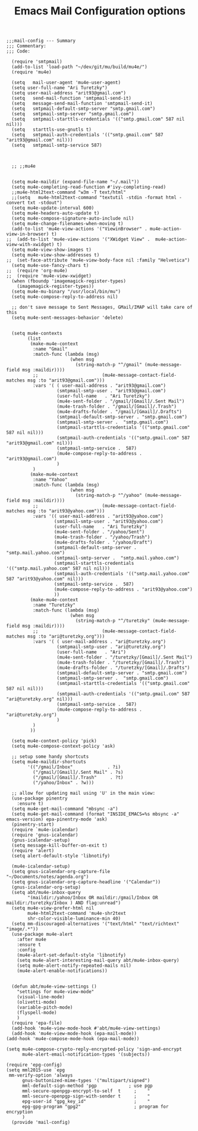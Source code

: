 # coding: utf-8
#+TITLE:  Emacs Mail Configuration options
#+AUTHOR: Ari Turetzky
#+EMAIL: ari@turetzky.org
#+TAGS: emacs config mail
#+PROPERTY: header-args:elisp :tangle ~/emacs/config/mail-config.el
#+PROPERTY: header-args:sh  :results silent :tangle no

#+BEGIN_SRC elisp
;;;mail-config --- Summary
;;; Commentary:
;;; Code:
#+END_SRC

#+BEGIN_SRC elisp
    (require 'smtpmail)
    (add-to-list 'load-path "~/dev/git/mu/build/mu4e/")
    (require 'mu4e)

    (setq   mail-user-agent 'mu4e-user-agent)
    (setq user-full-name "Ari Turetzky")
    (setq user-mail-address "arit93@gmail.com")
    (setq   send-mail-function 'smtpmail-send-it)
    (setq   message-send-mail-function 'smtpmail-send-it)
    (setq   smtpmail-default-smtp-server "smtp.gmail.com")
    (setq   smtpmail-smtp-server "smtp.gmail.com")
    (setq   smtpmail-starttls-credentials '(("smtp.gmail.com" 587 nil nil)))
    (setq   starttls-use-gnutls t)
    (setq   smtpmail-auth-credentials '(("smtp.gmail.com" 587 "arit93@gmail.com" nil)))
    (setq   smtpmail-smtp-service 587)



    ;; ;;mu4e


    (setq mu4e-maildir (expand-file-name "~/.mail"))
    (setq mu4e-completing-read-function #'ivy-completing-read)
    ;;mu4e-html2text-command "w3m -T text/html"
    ;;(setq   mu4e-html2text-command "textutil -stdin -format html -convert txt -stdout")
    (setq mu4e-update-interval 600)
    (setq mu4e-headers-auto-update t)
    (setq mu4e-compose-signature-auto-include nil)
    (setq mu4e-change-filenames-when-moving t)
    (add-to-list 'mu4e-view-actions '("ViewinBrowser" . mu4e-action-view-in-browser) t)
  ;;  (add-to-list 'mu4e-view-actions '("XWidget View" .  mu4e-action-view-with-xwidget) t)
    (setq mu4e-view-show-images t)
    (setq mu4e-view-show-addresses t)
  ;;  (set-face-attribute 'mu4e-view-body-face nil :family "Helvetica")
    (setq mu4e-use-fancy-chars t)
  ;;  (require 'org-mu4e)
  ;;  (require 'mu4e-view-xwidget)
    (when (fboundp 'imagemagick-register-types)
      (imagemagick-register-types))
    (setq mu4e-mu-binary "/usr/local/bin/mu")
    (setq mu4e-compose-reply-to-address nil)

    ;; don't save message to Sent Messages, GMail/IMAP will take care of this
    (setq mu4e-sent-messages-behavior 'delete)


    (setq mu4e-contexts
          (list
           (make-mu4e-context
            :name "Gmail"
            :match-func (lambda (msg)
                          (when msg
                            (string-match-p "^/gmail" (mu4e-message-field msg :maildir))))
            ;;                        (mu4e-message-contact-field-matches msg :to "arit93@gmail.com")))
            :vars '( ( user-mail-address . "arit93@gmail.com")
                     (smtpmail-smtp-user . "arit93@gmail.com")
                     (user-full-name   . "Ari Turetzky")
                     (mu4e-sent-folder . "/gmail/[Gmail]/.Sent Mail")
                     (mu4e-trash-folder . "/gmail/[Gmail]/.Trash")
                     (mu4e-drafts-folder . "/gmail/[Gmail]/.Drafts")
                     (smtpmail-default-smtp-server . "smtp.gmail.com")
                     (smtpmail-smtp-server .  "smtp.gmail.com")
                     (smtpmail-starttls-credentials '(("smtp.gmail.com" 587 nil nil)))
                     (smtpmail-auth-credentials '(("smtp.gmail.com" 587 "arit93@gmail.com" nil)))
                     (smtpmail-smtp-service .  587)
                     (mu4e-compose-reply-to-address . "arit93@gmail.com")
                     )
            )
           (make-mu4e-context
            :name "Yahoo"
            :match-func (lambda (msg)
                          (when msg
                            (string-match-p "^/yahoo" (mu4e-message-field msg :maildir))))
            ;;                        (mu4e-message-contact-field-matches msg :to "arit93@yahoo.com")))
            :vars '(( user-mail-address . "arit93@yahoo.com")
                    (smtpmail-smtp-user . "arit93@yahoo.com")
                    (user-full-name   . "Ari Turetzky")
                    (mu4e-sent-folder . "/yahoo/Sent")
                    (mu4e-trash-folder . "/yahoo/Trash")
                    (mu4e-drafts-folder . "/yahoo/Draft")
                    (smtpmail-default-smtp-server . "smtp.mail.yahoo.com")
                    (smtpmail-smtp-server .  "smtp.mail.yahoo.com")
                    (smtpmail-starttls-credentials '(("smtp.mail.yahoo.com" 587 nil nil)))
                    (smtpmail-auth-credentials '(("smtp.mail.yahoo.com" 587 "arit93@yahoo.com" nil)))
                    (smtpmail-smtp-service .  587)
                    (mu4e-compose-reply-to-address . "arit93@yahoo.com")
                    ))
           (make-mu4e-context
            :name "Turetzky"
            :match-func (lambda (msg)
                          (when msg
                            (string-match-p "^/turetzky" (mu4e-message-field msg :maildir))))
            ;;                        (mu4e-message-contact-field-matches msg :to "ari@turetzky.org")))
            :vars '( ( user-mail-address . "ari@turetzky.org")
                     (smtpmail-smtp-user . "ari@turetzky.org")
                     (user-full-name   . "Ari")
                     (mu4e-sent-folder . "/turetzky/[Gmail]/.Sent Mail")
                     (mu4e-trash-folder . "/turetzky/[Gmail]/.Trash")
                     (mu4e-drafts-folder . "/turetzky/[Gmail]/.Drafts")
                     (smtpmail-default-smtp-server . "smtp.gmail.com")
                     (smtpmail-smtp-server .  "smtp.gmail.com")
                     (smtpmail-starttls-credentials '(("smtp.gmail.com" 587 nil nil)))
                     (smtpmail-auth-credentials '(("smtp.gmail.com" 587 "ari@turetzky.org" nil)))
                     (smtpmail-smtp-service .  587)
                     (mu4e-compose-reply-to-address . "ari@turetzky.org")
                     )
            )
           ))

    (setq mu4e-context-policy 'pick)
    (setq mu4e-compose-context-policy 'ask)

    ;; setup some handy shortcuts
    (setq mu4e-maildir-shortcuts
          '(("/gmail/Inbox"             . ?i)
            ("/gmail/[Gmail]/.Sent Mail" . ?s)
            ("/gmail/[Gmail]/.Trash"     . ?t)
            ("/yahoo/Inbox" . ?w)))

    ;; allow for updating mail using 'U' in the main view:
    (use-package pinentry
      :ensure t)
    (setq mu4e-get-mail-command "mbsync -a")
    (setq mu4e-get-mail-command (format "INSIDE_EMACS=%s mbsync -a" emacs-version) epa-pinentry-mode 'ask)
    (pinentry-start)
    (require `mu4e-icalendar)
    (require 'gnus-icalendar)
    (gnus-icalendar-setup)
    (setq message-kill-buffer-on-exit t)
    (require 'alert)
    (setq alert-default-style 'libnotify)

    (mu4e-icalendar-setup)
    (setq gnus-icalendar-org-capture-file "~/Documents/notes/agenda.org")
    (setq gnus-icalendar-org-capture-headline '("Calendar"))
    (gnus-icalendar-org-setup)
    (setq abt/mu4e-inbox-query
          "(maildir:/yahoo/Inbox OR maildir:/gmail/Inbox OR maildir:/turetzky/Inbox ) AND flag:unread")
    (setq mu4e-view-prefer-html nil
          mu4e-html2text-command 'mu4e-shr2text
          shr-color-visible-luminance-min 40)
    (setq mm-discouraged-alternatives '("text/html" "text/richtext" "image/.*"))
    (use-package mu4e-alert
      :after mu4e
      :ensure t
      :config
      (mu4e-alert-set-default-style 'libnotify)
      (setq mu4e-alert-interesting-mail-query abt/mu4e-inbox-query)
      (setq mu4e-alert-notify-repeated-mails nil)
      (mu4e-alert-enable-notifications))


    (defun abt/mu4e-view-settings ()
      "settings for mu4e-view-mode"
      (visual-line-mode)
      (olivetti-mode)
      (variable-pitch-mode)
      (flyspell-mode)
      )
    (require 'epa-file)
    (add-hook 'mu4e-view-mode-hook #'abt/mu4e-view-settings)
    (add-hook 'mu4e-view-mode-hook (epa-mail-mode))
  (add-hook 'mu4e-compose-mode-hook (epa-mail-mode))

  (setq mu4e-compose-crypto-reply-encrypted-policy 'sign-and-encrypt
        mu4e-alert-email-notification-types '(subjects))

  (require 'epg-config)
  (setq mml2015-use `epg
   mm-verify-option 'always
        gnus-buttonized-mime-types '("multipart/signed")
        mml-default-sign-method 'pgp            ; use pgp
        mml-secure-openpgp-encrypt-to-self  t     ;    "
        mml-secure-openpgp-sign-with-sender t     ;    "
        epg-user-id "gpg_key_id"                  ;    "
        epg-gpg-program "gpg2"                    ; program for encryption
        )
    (provide 'mail-config)
#+END_SRC

#+DESCRIPTION: Literate source for my Emacs configuration
#+OPTIONS:     num:t whn:nil toc:t todo:nil tasks:nil tags:nil
#+OPTIONS:     skip:nil author:nil email:nil creator:nil timestamp:nil
#+INFOJS_OPT:  view:nil toc:nil ltoc:t mouse:underline buttons:0 path:http://orgmode.org/org-info.js
